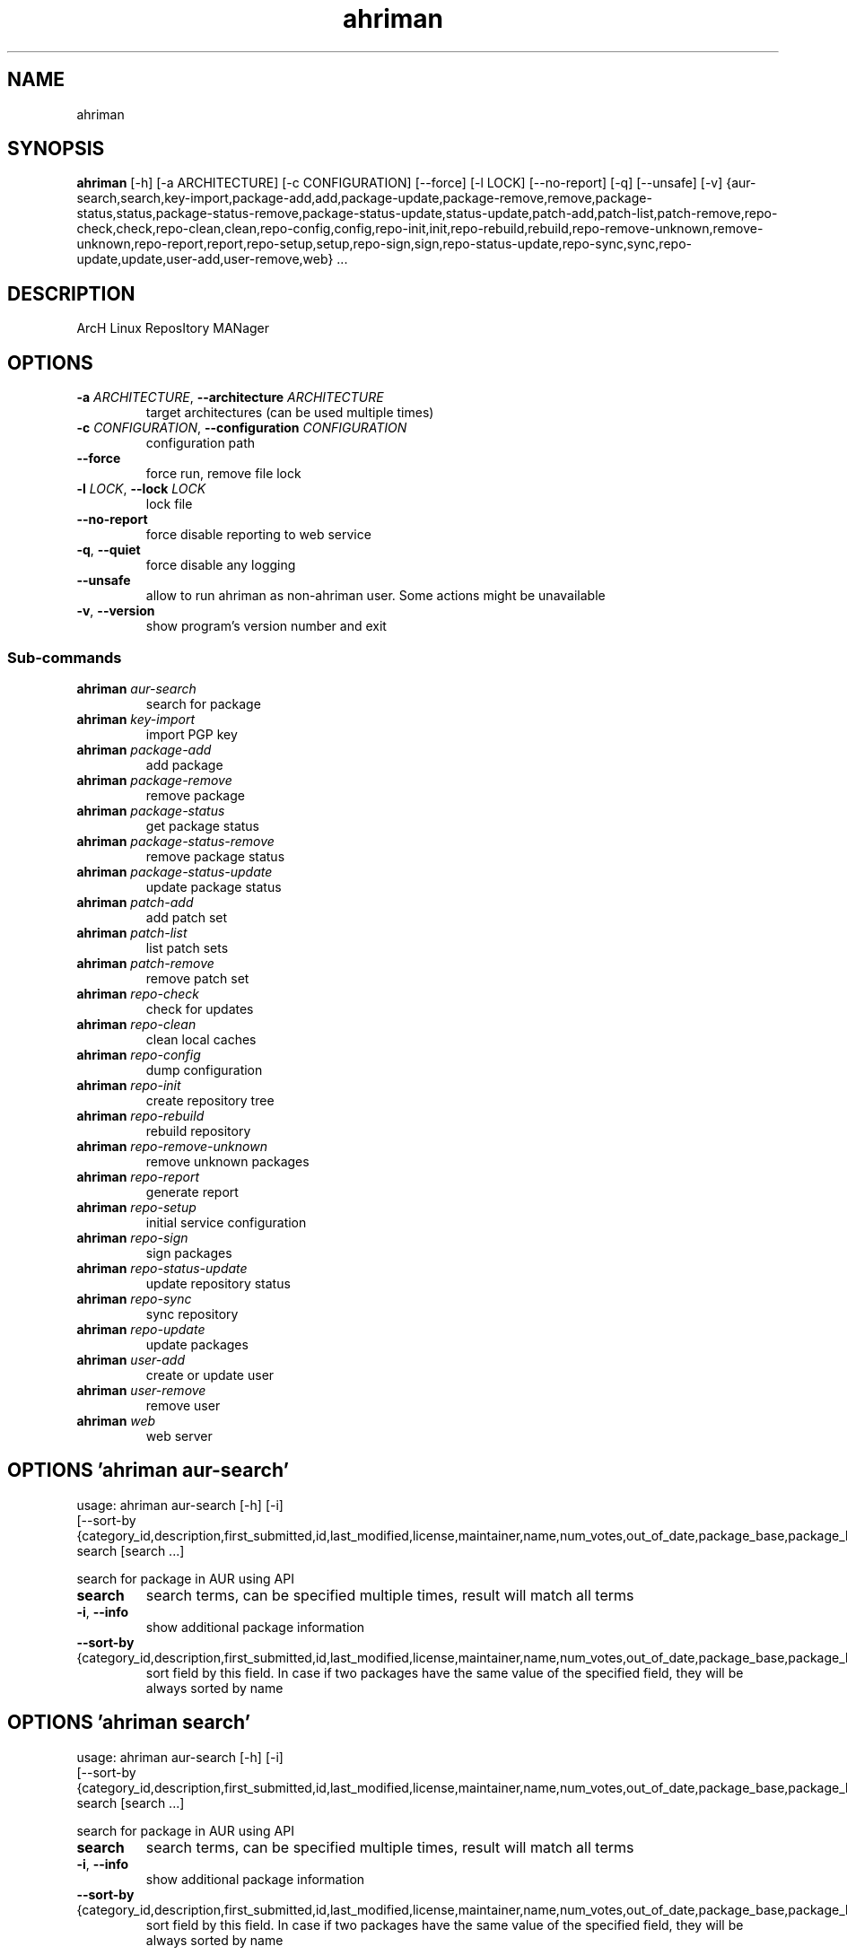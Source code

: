 .TH ahriman "1" Manual
.SH NAME
ahriman
.SH SYNOPSIS
.B ahriman
[-h] [-a ARCHITECTURE] [-c CONFIGURATION] [--force] [-l LOCK] [--no-report] [-q] [--unsafe] [-v] {aur-search,search,key-import,package-add,add,package-update,package-remove,remove,package-status,status,package-status-remove,package-status-update,status-update,patch-add,patch-list,patch-remove,repo-check,check,repo-clean,clean,repo-config,config,repo-init,init,repo-rebuild,rebuild,repo-remove-unknown,remove-unknown,repo-report,report,repo-setup,setup,repo-sign,sign,repo-status-update,repo-sync,sync,repo-update,update,user-add,user-remove,web} ...
.SH DESCRIPTION
ArcH Linux ReposItory MANager
.SH OPTIONS

.TP
\fB\-a\fR \fI\,ARCHITECTURE\/\fR, \fB\-\-architecture\fR \fI\,ARCHITECTURE\/\fR
target architectures (can be used multiple times)

.TP
\fB\-c\fR \fI\,CONFIGURATION\/\fR, \fB\-\-configuration\fR \fI\,CONFIGURATION\/\fR
configuration path

.TP
\fB\-\-force\fR
force run, remove file lock

.TP
\fB\-l\fR \fI\,LOCK\/\fR, \fB\-\-lock\fR \fI\,LOCK\/\fR
lock file

.TP
\fB\-\-no\-report\fR
force disable reporting to web service

.TP
\fB\-q\fR, \fB\-\-quiet\fR
force disable any logging

.TP
\fB\-\-unsafe\fR
allow to run ahriman as non\-ahriman user. Some actions might be unavailable

.TP
\fB\-v\fR, \fB\-\-version\fR
show program's version number and exit

.SS
\fBSub-commands\fR
.TP
\fBahriman\fR \fI\,aur-search\/\fR
search for package
.TP
\fBahriman\fR \fI\,key-import\/\fR
import PGP key
.TP
\fBahriman\fR \fI\,package-add\/\fR
add package
.TP
\fBahriman\fR \fI\,package-remove\/\fR
remove package
.TP
\fBahriman\fR \fI\,package-status\/\fR
get package status
.TP
\fBahriman\fR \fI\,package-status-remove\/\fR
remove package status
.TP
\fBahriman\fR \fI\,package-status-update\/\fR
update package status
.TP
\fBahriman\fR \fI\,patch-add\/\fR
add patch set
.TP
\fBahriman\fR \fI\,patch-list\/\fR
list patch sets
.TP
\fBahriman\fR \fI\,patch-remove\/\fR
remove patch set
.TP
\fBahriman\fR \fI\,repo-check\/\fR
check for updates
.TP
\fBahriman\fR \fI\,repo-clean\/\fR
clean local caches
.TP
\fBahriman\fR \fI\,repo-config\/\fR
dump configuration
.TP
\fBahriman\fR \fI\,repo-init\/\fR
create repository tree
.TP
\fBahriman\fR \fI\,repo-rebuild\/\fR
rebuild repository
.TP
\fBahriman\fR \fI\,repo-remove-unknown\/\fR
remove unknown packages
.TP
\fBahriman\fR \fI\,repo-report\/\fR
generate report
.TP
\fBahriman\fR \fI\,repo-setup\/\fR
initial service configuration
.TP
\fBahriman\fR \fI\,repo-sign\/\fR
sign packages
.TP
\fBahriman\fR \fI\,repo-status-update\/\fR
update repository status
.TP
\fBahriman\fR \fI\,repo-sync\/\fR
sync repository
.TP
\fBahriman\fR \fI\,repo-update\/\fR
update packages
.TP
\fBahriman\fR \fI\,user-add\/\fR
create or update user
.TP
\fBahriman\fR \fI\,user-remove\/\fR
remove user
.TP
\fBahriman\fR \fI\,web\/\fR
web server
.SH OPTIONS 'ahriman aur-search'
usage: ahriman aur-search [-h] [-i]
                          [--sort-by {category_id,description,first_submitted,id,last_modified,license,maintainer,name,num_votes,out_of_date,package_base,package_base_id,url,url_path,version}]
                          search [search ...]

search for package in AUR using API

.TP
\fBsearch\fR
search terms, can be specified multiple times, result will match all terms

.TP
\fB\-i\fR, \fB\-\-info\fR
show additional package information

.TP
\fB\-\-sort\-by\fR {category_id,description,first_submitted,id,last_modified,license,maintainer,name,num_votes,out_of_date,package_base,package_base_id,url,url_path,version}
sort field by this field. In case if two packages have the same value of the specified field, they will be always sorted
by name

.SH OPTIONS 'ahriman search'
usage: ahriman aur-search [-h] [-i]
                          [--sort-by {category_id,description,first_submitted,id,last_modified,license,maintainer,name,num_votes,out_of_date,package_base,package_base_id,url,url_path,version}]
                          search [search ...]

search for package in AUR using API

.TP
\fBsearch\fR
search terms, can be specified multiple times, result will match all terms

.TP
\fB\-i\fR, \fB\-\-info\fR
show additional package information

.TP
\fB\-\-sort\-by\fR {category_id,description,first_submitted,id,last_modified,license,maintainer,name,num_votes,out_of_date,package_base,package_base_id,url,url_path,version}
sort field by this field. In case if two packages have the same value of the specified field, they will be always sorted
by name

.SH OPTIONS 'ahriman key-import'
usage: ahriman key-import [-h] [--key-server KEY_SERVER] key

import PGP key from public sources to the repository user

.TP
\fBkey\fR
PGP key to import from public server

.TP
\fB\-\-key\-server\fR \fI\,KEY_SERVER\/\fR
key server for key import

.SH OPTIONS 'ahriman package-add'
usage: ahriman package-add [-h] [-n]
                           [-s {PackageSource.Auto,PackageSource.Archive,PackageSource.AUR,PackageSource.Directory,PackageSource.Local,PackageSource.Remote}]
                           [--without-dependencies]
                           package [package ...]

add existing or new package to the build queue

.TP
\fBpackage\fR
package source (base name, path to local files, remote URL)

.TP
\fB\-n\fR, \fB\-\-now\fR
run update function after

.TP
\fB\-s\fR {PackageSource.Auto,PackageSource.Archive,PackageSource.AUR,PackageSource.Directory,PackageSource.Local,PackageSource.Remote}, \fB\-\-source\fR {PackageSource.Auto,PackageSource.Archive,PackageSource.AUR,PackageSource.Directory,PackageSource.Local,PackageSource.Remote}
explicitly specify the package source for this command

.TP
\fB\-\-without\-dependencies\fR
do not add dependencies

.SH OPTIONS 'ahriman add'
usage: ahriman package-add [-h] [-n]
                           [-s {PackageSource.Auto,PackageSource.Archive,PackageSource.AUR,PackageSource.Directory,PackageSource.Local,PackageSource.Remote}]
                           [--without-dependencies]
                           package [package ...]

add existing or new package to the build queue

.TP
\fBpackage\fR
package source (base name, path to local files, remote URL)

.TP
\fB\-n\fR, \fB\-\-now\fR
run update function after

.TP
\fB\-s\fR {PackageSource.Auto,PackageSource.Archive,PackageSource.AUR,PackageSource.Directory,PackageSource.Local,PackageSource.Remote}, \fB\-\-source\fR {PackageSource.Auto,PackageSource.Archive,PackageSource.AUR,PackageSource.Directory,PackageSource.Local,PackageSource.Remote}
explicitly specify the package source for this command

.TP
\fB\-\-without\-dependencies\fR
do not add dependencies

.SH OPTIONS 'ahriman package-update'
usage: ahriman package-add [-h] [-n]
                           [-s {PackageSource.Auto,PackageSource.Archive,PackageSource.AUR,PackageSource.Directory,PackageSource.Local,PackageSource.Remote}]
                           [--without-dependencies]
                           package [package ...]

add existing or new package to the build queue

.TP
\fBpackage\fR
package source (base name, path to local files, remote URL)

.TP
\fB\-n\fR, \fB\-\-now\fR
run update function after

.TP
\fB\-s\fR {PackageSource.Auto,PackageSource.Archive,PackageSource.AUR,PackageSource.Directory,PackageSource.Local,PackageSource.Remote}, \fB\-\-source\fR {PackageSource.Auto,PackageSource.Archive,PackageSource.AUR,PackageSource.Directory,PackageSource.Local,PackageSource.Remote}
explicitly specify the package source for this command

.TP
\fB\-\-without\-dependencies\fR
do not add dependencies

.SH OPTIONS 'ahriman package-remove'
usage: ahriman package-remove [-h] package [package ...]

remove package from the repository

.TP
\fBpackage\fR
package name or base


.SH OPTIONS 'ahriman remove'
usage: ahriman package-remove [-h] package [package ...]

remove package from the repository

.TP
\fBpackage\fR
package name or base


.SH OPTIONS 'ahriman package-status'
usage: ahriman package-status [-h] [--ahriman] [-i]
                              [-s {BuildStatusEnum.Unknown,BuildStatusEnum.Pending,BuildStatusEnum.Building,BuildStatusEnum.Failed,BuildStatusEnum.Success}]
                              [package ...]

request status of the package

.TP
\fBpackage\fR
filter status by package base

.TP
\fB\-\-ahriman\fR
get service status itself

.TP
\fB\-i\fR, \fB\-\-info\fR
show additional package information

.TP
\fB\-s\fR {BuildStatusEnum.Unknown,BuildStatusEnum.Pending,BuildStatusEnum.Building,BuildStatusEnum.Failed,BuildStatusEnum.Success}, \fB\-\-status\fR {BuildStatusEnum.Unknown,BuildStatusEnum.Pending,BuildStatusEnum.Building,BuildStatusEnum.Failed,BuildStatusEnum.Success}
filter packages by status

.SH OPTIONS 'ahriman status'
usage: ahriman package-status [-h] [--ahriman] [-i]
                              [-s {BuildStatusEnum.Unknown,BuildStatusEnum.Pending,BuildStatusEnum.Building,BuildStatusEnum.Failed,BuildStatusEnum.Success}]
                              [package ...]

request status of the package

.TP
\fBpackage\fR
filter status by package base

.TP
\fB\-\-ahriman\fR
get service status itself

.TP
\fB\-i\fR, \fB\-\-info\fR
show additional package information

.TP
\fB\-s\fR {BuildStatusEnum.Unknown,BuildStatusEnum.Pending,BuildStatusEnum.Building,BuildStatusEnum.Failed,BuildStatusEnum.Success}, \fB\-\-status\fR {BuildStatusEnum.Unknown,BuildStatusEnum.Pending,BuildStatusEnum.Building,BuildStatusEnum.Failed,BuildStatusEnum.Success}
filter packages by status

.SH OPTIONS 'ahriman package-status-remove'
usage: ahriman package-status-remove [-h] package [package ...]

remove the package from the status page

.TP
\fBpackage\fR
remove specified packages


.SH OPTIONS 'ahriman package-status-update'
usage: ahriman package-status-update [-h]
                                     [-s {BuildStatusEnum.Unknown,BuildStatusEnum.Pending,BuildStatusEnum.Building,BuildStatusEnum.Failed,BuildStatusEnum.Success}]
                                     [package ...]

update package status on the status page

.TP
\fBpackage\fR
set status for specified packages. If no packages supplied, service status will be updated

.TP
\fB\-s\fR {BuildStatusEnum.Unknown,BuildStatusEnum.Pending,BuildStatusEnum.Building,BuildStatusEnum.Failed,BuildStatusEnum.Success}, \fB\-\-status\fR {BuildStatusEnum.Unknown,BuildStatusEnum.Pending,BuildStatusEnum.Building,BuildStatusEnum.Failed,BuildStatusEnum.Success}
new status

.SH OPTIONS 'ahriman status-update'
usage: ahriman package-status-update [-h]
                                     [-s {BuildStatusEnum.Unknown,BuildStatusEnum.Pending,BuildStatusEnum.Building,BuildStatusEnum.Failed,BuildStatusEnum.Success}]
                                     [package ...]

update package status on the status page

.TP
\fBpackage\fR
set status for specified packages. If no packages supplied, service status will be updated

.TP
\fB\-s\fR {BuildStatusEnum.Unknown,BuildStatusEnum.Pending,BuildStatusEnum.Building,BuildStatusEnum.Failed,BuildStatusEnum.Success}, \fB\-\-status\fR {BuildStatusEnum.Unknown,BuildStatusEnum.Pending,BuildStatusEnum.Building,BuildStatusEnum.Failed,BuildStatusEnum.Success}
new status

.SH OPTIONS 'ahriman patch-add'
usage: ahriman patch-add [-h] [-t TRACK] package

create or update source patches

.TP
\fBpackage\fR
path to directory with changed files for patch addition/update

.TP
\fB\-t\fR \fI\,TRACK\/\fR, \fB\-\-track\fR \fI\,TRACK\/\fR
files which has to be tracked

.SH OPTIONS 'ahriman patch-list'
usage: ahriman patch-list [-h] package

list available patches for the package

.TP
\fBpackage\fR
package base


.SH OPTIONS 'ahriman patch-remove'
usage: ahriman patch-remove [-h] package

remove patches for the package

.TP
\fBpackage\fR
package base


.SH OPTIONS 'ahriman repo-check'
usage: ahriman repo-check [-h] [--no-vcs] [package ...]

check for packages updates. Same as update \-\-dry\-run \-\-no\-manual

.TP
\fBpackage\fR
filter check by package base

.TP
\fB\-\-no\-vcs\fR
do not check VCS packages

.SH OPTIONS 'ahriman check'
usage: ahriman repo-check [-h] [--no-vcs] [package ...]

check for packages updates. Same as update \-\-dry\-run \-\-no\-manual

.TP
\fBpackage\fR
filter check by package base

.TP
\fB\-\-no\-vcs\fR
do not check VCS packages

.SH OPTIONS 'ahriman repo-clean'
usage: ahriman repo-clean [-h] [--build] [--cache] [--chroot] [--manual] [--packages] [--patches]

remove local caches


.TP
\fB\-\-build\fR
clear directory with package sources

.TP
\fB\-\-cache\fR
clear directory with package caches

.TP
\fB\-\-chroot\fR
clear build chroot

.TP
\fB\-\-manual\fR
clear directory with manually added packages

.TP
\fB\-\-packages\fR
clear directory with built packages

.TP
\fB\-\-patches\fR
clear directory with patches

.SH OPTIONS 'ahriman clean'
usage: ahriman repo-clean [-h] [--build] [--cache] [--chroot] [--manual] [--packages] [--patches]

remove local caches


.TP
\fB\-\-build\fR
clear directory with package sources

.TP
\fB\-\-cache\fR
clear directory with package caches

.TP
\fB\-\-chroot\fR
clear build chroot

.TP
\fB\-\-manual\fR
clear directory with manually added packages

.TP
\fB\-\-packages\fR
clear directory with built packages

.TP
\fB\-\-patches\fR
clear directory with patches

.SH OPTIONS 'ahriman repo-config'
usage: ahriman repo-config [-h]

dump configuration for the specified architecture



.SH OPTIONS 'ahriman config'
usage: ahriman repo-config [-h]

dump configuration for the specified architecture



.SH OPTIONS 'ahriman repo-init'
usage: ahriman repo-init [-h]

create empty repository tree. Optional command for auto architecture support



.SH OPTIONS 'ahriman init'
usage: ahriman repo-init [-h]

create empty repository tree. Optional command for auto architecture support



.SH OPTIONS 'ahriman repo-rebuild'
usage: ahriman repo-rebuild [-h] [--depends-on DEPENDS_ON] [--dry-run]

force rebuild whole repository


.TP
\fB\-\-depends\-on\fR \fI\,DEPENDS_ON\/\fR
only rebuild packages that depend on specified package

.TP
\fB\-\-dry\-run\fR
just perform check for packages without rebuild process itself

.SH OPTIONS 'ahriman rebuild'
usage: ahriman repo-rebuild [-h] [--depends-on DEPENDS_ON] [--dry-run]

force rebuild whole repository


.TP
\fB\-\-depends\-on\fR \fI\,DEPENDS_ON\/\fR
only rebuild packages that depend on specified package

.TP
\fB\-\-dry\-run\fR
just perform check for packages without rebuild process itself

.SH OPTIONS 'ahriman repo-remove-unknown'
usage: ahriman repo-remove-unknown [-h] [--dry-run] [-i]

remove packages which are missing in AUR and do not have local PKGBUILDs


.TP
\fB\-\-dry\-run\fR
just perform check for packages without removal

.TP
\fB\-i\fR, \fB\-\-info\fR
show additional package information

.SH OPTIONS 'ahriman remove-unknown'
usage: ahriman repo-remove-unknown [-h] [--dry-run] [-i]

remove packages which are missing in AUR and do not have local PKGBUILDs


.TP
\fB\-\-dry\-run\fR
just perform check for packages without removal

.TP
\fB\-i\fR, \fB\-\-info\fR
show additional package information

.SH OPTIONS 'ahriman repo-report'
usage: ahriman repo-report [-h] [target ...]

generate repository report according to current settings

.TP
\fBtarget\fR
target to generate report


.SH OPTIONS 'ahriman report'
usage: ahriman repo-report [-h] [target ...]

generate repository report according to current settings

.TP
\fBtarget\fR
target to generate report


.SH OPTIONS 'ahriman repo-setup'
usage: ahriman repo-setup [-h] [--build-command BUILD_COMMAND] [--from-configuration FROM_CONFIGURATION] [--no-multilib]
                          --packager PACKAGER --repository REPOSITORY [--sign-key SIGN_KEY]
                          [--sign-target {SignSettings.Packages,SignSettings.Repository}] [--web-port WEB_PORT]

create initial service configuration, requires root


.TP
\fB\-\-build\-command\fR \fI\,BUILD_COMMAND\/\fR
build command prefix

.TP
\fB\-\-from\-configuration\fR \fI\,FROM_CONFIGURATION\/\fR
path to default devtools pacman configuration

.TP
\fB\-\-no\-multilib\fR
do not add multilib repository

.TP
\fB\-\-packager\fR \fI\,PACKAGER\/\fR
packager name and email

.TP
\fB\-\-repository\fR \fI\,REPOSITORY\/\fR
repository name

.TP
\fB\-\-sign\-key\fR \fI\,SIGN_KEY\/\fR
sign key id

.TP
\fB\-\-sign\-target\fR {SignSettings.Packages,SignSettings.Repository}
sign options

.TP
\fB\-\-web\-port\fR \fI\,WEB_PORT\/\fR
port of the web service

.SH OPTIONS 'ahriman setup'
usage: ahriman repo-setup [-h] [--build-command BUILD_COMMAND] [--from-configuration FROM_CONFIGURATION] [--no-multilib]
                          --packager PACKAGER --repository REPOSITORY [--sign-key SIGN_KEY]
                          [--sign-target {SignSettings.Packages,SignSettings.Repository}] [--web-port WEB_PORT]

create initial service configuration, requires root


.TP
\fB\-\-build\-command\fR \fI\,BUILD_COMMAND\/\fR
build command prefix

.TP
\fB\-\-from\-configuration\fR \fI\,FROM_CONFIGURATION\/\fR
path to default devtools pacman configuration

.TP
\fB\-\-no\-multilib\fR
do not add multilib repository

.TP
\fB\-\-packager\fR \fI\,PACKAGER\/\fR
packager name and email

.TP
\fB\-\-repository\fR \fI\,REPOSITORY\/\fR
repository name

.TP
\fB\-\-sign\-key\fR \fI\,SIGN_KEY\/\fR
sign key id

.TP
\fB\-\-sign\-target\fR {SignSettings.Packages,SignSettings.Repository}
sign options

.TP
\fB\-\-web\-port\fR \fI\,WEB_PORT\/\fR
port of the web service

.SH OPTIONS 'ahriman repo-sign'
usage: ahriman repo-sign [-h] [package ...]

(re\-)sign packages and repository database according to current settings

.TP
\fBpackage\fR
sign only specified packages


.SH OPTIONS 'ahriman sign'
usage: ahriman repo-sign [-h] [package ...]

(re\-)sign packages and repository database according to current settings

.TP
\fBpackage\fR
sign only specified packages


.SH OPTIONS 'ahriman repo-status-update'
usage: ahriman repo-status-update [-h]
                                  [-s {BuildStatusEnum.Unknown,BuildStatusEnum.Pending,BuildStatusEnum.Building,BuildStatusEnum.Failed,BuildStatusEnum.Success}]

update repository status on the status page


.TP
\fB\-s\fR {BuildStatusEnum.Unknown,BuildStatusEnum.Pending,BuildStatusEnum.Building,BuildStatusEnum.Failed,BuildStatusEnum.Success}, \fB\-\-status\fR {BuildStatusEnum.Unknown,BuildStatusEnum.Pending,BuildStatusEnum.Building,BuildStatusEnum.Failed,BuildStatusEnum.Success}
new status

.SH OPTIONS 'ahriman repo-sync'
usage: ahriman repo-sync [-h] [target ...]

sync repository files to remote server according to current settings

.TP
\fBtarget\fR
target to sync


.SH OPTIONS 'ahriman sync'
usage: ahriman repo-sync [-h] [target ...]

sync repository files to remote server according to current settings

.TP
\fBtarget\fR
target to sync


.SH OPTIONS 'ahriman repo-update'
usage: ahriman repo-update [-h] [--dry-run] [--no-aur] [--no-local] [--no-manual] [--no-vcs] [package ...]

check for packages updates and run build process if requested

.TP
\fBpackage\fR
filter check by package base

.TP
\fB\-\-dry\-run\fR
just perform check for updates, same as check command

.TP
\fB\-\-no\-aur\fR
do not check for AUR updates. Implies \-\-no\-vcs

.TP
\fB\-\-no\-local\fR
do not check local packages for updates

.TP
\fB\-\-no\-manual\fR
do not include manual updates

.TP
\fB\-\-no\-vcs\fR
do not check VCS packages

.SH OPTIONS 'ahriman update'
usage: ahriman repo-update [-h] [--dry-run] [--no-aur] [--no-local] [--no-manual] [--no-vcs] [package ...]

check for packages updates and run build process if requested

.TP
\fBpackage\fR
filter check by package base

.TP
\fB\-\-dry\-run\fR
just perform check for updates, same as check command

.TP
\fB\-\-no\-aur\fR
do not check for AUR updates. Implies \-\-no\-vcs

.TP
\fB\-\-no\-local\fR
do not check local packages for updates

.TP
\fB\-\-no\-manual\fR
do not include manual updates

.TP
\fB\-\-no\-vcs\fR
do not check VCS packages

.SH OPTIONS 'ahriman user-add'
usage: ahriman user-add [-h] [--as-service] [--no-reload] [-p PASSWORD]
                        [-r {UserAccess.Safe,UserAccess.Read,UserAccess.Write}] [-s]
                        username

update user for web services with the given password and role. In case if password was not entered it will be asked interactively

.TP
\fBusername\fR
username for web service

.TP
\fB\-\-as\-service\fR
add user as service user

.TP
\fB\-\-no\-reload\fR
do not reload authentication module

.TP
\fB\-p\fR \fI\,PASSWORD\/\fR, \fB\-\-password\fR \fI\,PASSWORD\/\fR
user password. Blank password will be treated as empty password, which is in particular must be used for OAuth2
authorization type.

.TP
\fB\-r\fR {UserAccess.Safe,UserAccess.Read,UserAccess.Write}, \fB\-\-role\fR {UserAccess.Safe,UserAccess.Read,UserAccess.Write}
user access level

.TP
\fB\-s\fR, \fB\-\-secure\fR
set file permissions to user\-only

.SH OPTIONS 'ahriman user-remove'
usage: ahriman user-remove [-h] [--no-reload] [-s] username

remove user from the user mapping and update the configuration

.TP
\fBusername\fR
username for web service

.TP
\fB\-\-no\-reload\fR
do not reload authentication module

.TP
\fB\-s\fR, \fB\-\-secure\fR
set file permissions to user\-only

.SH OPTIONS 'ahriman web'
usage: ahriman web [-h]

start web server



.SH COMMENTS
Argument list can also be read from file by using @ prefix.

.SH AUTHORS
.B ahriman
was written by ahriman team <>.
.SH DISTRIBUTION
The latest version of ahriman may be downloaded from
.UR https://github.com/arcan1s/ahriman
.UE
